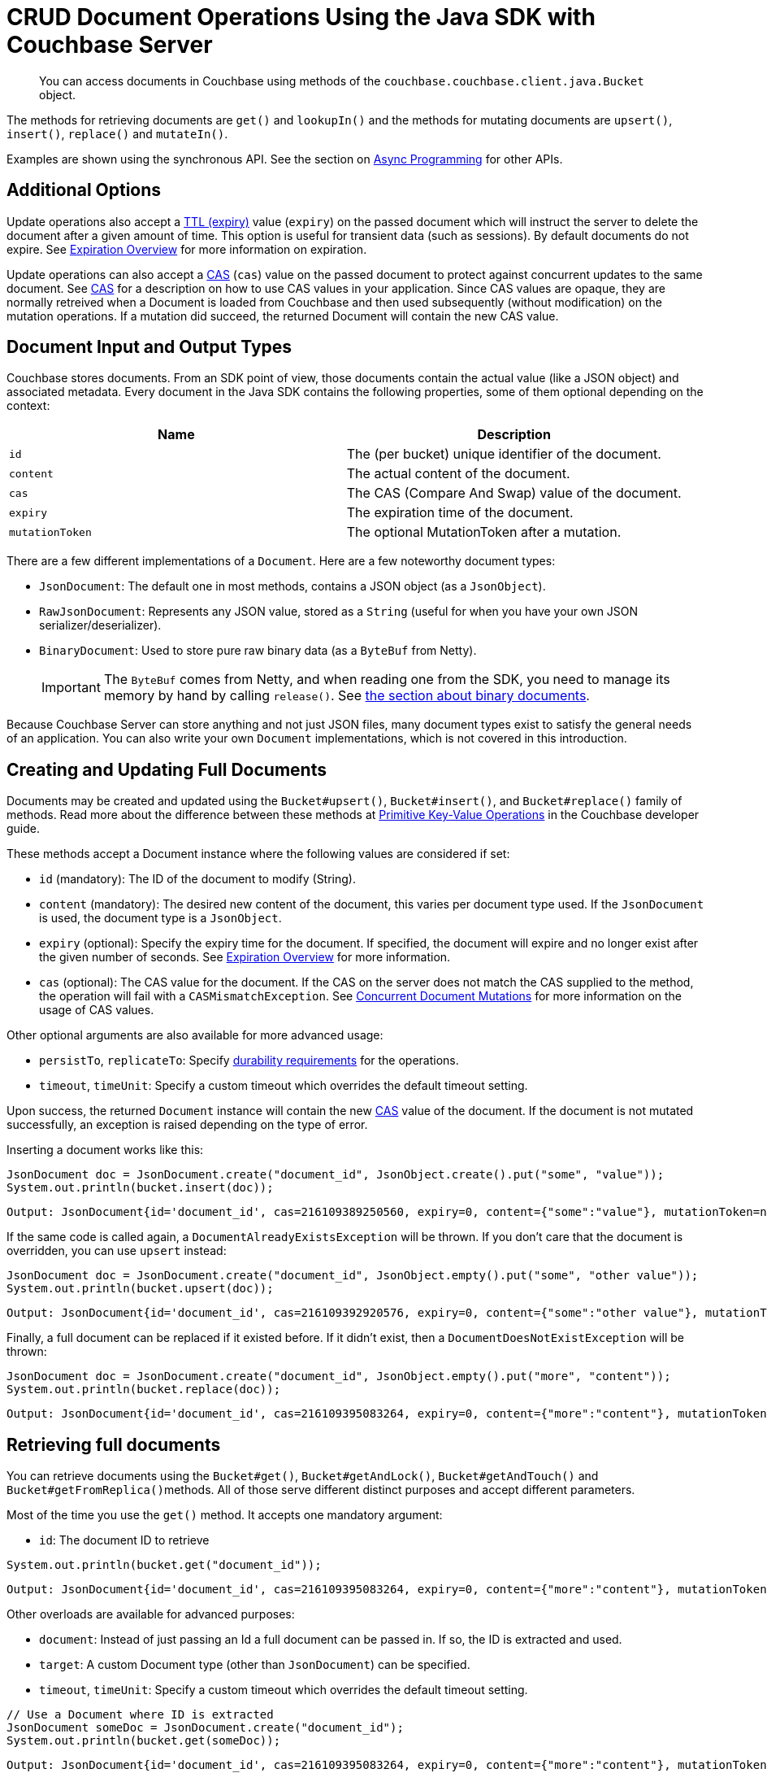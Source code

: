 = CRUD Document Operations Using the Java SDK with Couchbase Server
:navtitle: Document Operations
:page-topic-type: concept

[abstract]
You can access documents in Couchbase using methods of the [.api]`couchbase.couchbase.client.java.Bucket` object.

The methods for retrieving documents are [.api]`get()` and [.api]`lookupIn()` and the methods for mutating documents are [.api]`upsert()`, [.api]`insert()`, [.api]`replace()` and [.api]`mutateIn()`.

Examples are shown using the synchronous API.
See the section on xref:async-programming.adoc[Async Programming] for other APIs.

[#java-additional-options]
== Additional Options

Update operations also accept a xref:core-operations.adoc#expiry[TTL (expiry)] value ([.param]`expiry`) on the passed document which will instruct the server to delete the document after a given amount of time.
This option is useful for transient data (such as sessions).
By default documents do not expire.
See xref:core-operations.adoc#expiry[Expiration Overview] for more information on expiration.

Update operations can also accept a xref:concurrent-mutations-cluster.adoc[CAS] ([.param]`cas`) value on the passed document to protect against concurrent updates to the same document.
See xref:concurrent-mutations-cluster.adoc[CAS] for a description on how to use CAS values in your application.
Since CAS values are opaque, they are normally retreived when a Document is loaded from Couchbase and then used subsequently (without modification) on the mutation operations.
If a mutation did succeed, the returned Document will contain the new CAS value.

[#java-mutation-input]
== Document Input and Output Types

Couchbase stores documents.
From an SDK point of view, those documents contain the actual value (like a JSON object) and associated metadata.
Every document in the Java SDK contains the following properties, some of them optional depending on the context:

|===
| Name | Description

| `id`
| The (per bucket) unique identifier of the document.

| `content`
| The actual content of the document.

| `cas`
| The CAS (Compare And Swap) value of the document.

| `expiry`
| The expiration time of the document.

| `mutationToken`
| The optional MutationToken after a mutation.
|===

There are a few different implementations of a `Document`.
Here are a few noteworthy document types:

* [.api]`JsonDocument`: The default one in most methods, contains a JSON object (as a `JsonObject`).
* [.api]`RawJsonDocument`: Represents any JSON value, stored as a `String` (useful for when you have your own JSON serializer/deserializer).
* [.api]`BinaryDocument`: Used to store pure raw binary data (as a `ByteBuf` from Netty).
+
IMPORTANT: The `ByteBuf` comes from Netty, and when reading one from the SDK, you need to manage its memory by hand by calling `release()`.
See <<java-binary-document,the section about binary documents>>.

Because Couchbase Server can store anything and not just JSON files, many document types exist to satisfy the general needs of an application.
You can also write your own `Document` implementations, which is not covered in this introduction.

[#java-creating-updating-full-docs]
== Creating and Updating Full Documents

Documents may be created and updated using the [.api]`Bucket#upsert()`, [.api]`Bucket#insert()`, and [.api]`Bucket#replace()` family of methods.
Read more about the difference between these methods at xref:core-operations.adoc#crud-overview[Primitive Key-Value Operations] in the Couchbase developer guide.

These methods accept a Document instance where the following values are considered if set:

* [.param]`id` (mandatory): The ID of the document to modify (String).
* [.param]`content` (mandatory): The desired new content of the document, this varies per document type used.
If the `JsonDocument` is used, the document type is a `JsonObject`.
* [.param]`expiry` (optional): Specify the expiry time for the document.
If specified, the document will expire and no longer exist after the given number of seconds.
See xref:core-operations.adoc#expiry[Expiration Overview] for more information.
* [.param]`cas` (optional): The CAS value for the document.
If the CAS on the server does not match the CAS supplied to the method, the operation will fail with a [.api]`CASMismatchException`.
See xref:concurrent-mutations-cluster.adoc[Concurrent Document Mutations] for more information on the usage of CAS values.

Other optional arguments are also available for more advanced usage:

* [.param]`persistTo`, [.param]`replicateTo`: Specify xref:durability.adoc[durability requirements] for the operations.
* [.param]`timeout`, [.param]`timeUnit`: Specify a custom timeout which overrides the default timeout setting.

Upon success, the returned [.api]`Document` instance will contain the new xref:concurrent-mutations-cluster.adoc[CAS] value of the document.
If the document is not mutated successfully, an exception is raised depending on the type of error.

Inserting a document works like this:

[source,java]
----
JsonDocument doc = JsonDocument.create("document_id", JsonObject.create().put("some", "value"));
System.out.println(bucket.insert(doc));
----

....
Output: JsonDocument{id='document_id', cas=216109389250560, expiry=0, content={"some":"value"}, mutationToken=null}
....

If the same code is called again, a `DocumentAlreadyExistsException` will be thrown.
If you don't care that the document is overridden, you can use [.api]`upsert` instead:

[source,java]
----
JsonDocument doc = JsonDocument.create("document_id", JsonObject.empty().put("some", "other value"));
System.out.println(bucket.upsert(doc));
----

....
Output: JsonDocument{id='document_id', cas=216109392920576, expiry=0, content={"some":"other value"}, mutationToken=null}
....

Finally, a full document can be replaced if it existed before.
If it didn't exist, then a `DocumentDoesNotExistException` will be thrown:

[source,java]
----
JsonDocument doc = JsonDocument.create("document_id", JsonObject.empty().put("more", "content"));
System.out.println(bucket.replace(doc));
----

....
Output: JsonDocument{id='document_id', cas=216109395083264, expiry=0, content={"more":"content"}, mutationToken=null}
....

[#java-retrieving-full-docs]
== Retrieving full documents

You can retrieve documents using the [.api]`Bucket#get()`, [.api]`Bucket#getAndLock()`, [.api]`Bucket#getAndTouch()` and [.api]``Bucket#getFromReplica()``methods.
All of those serve different distinct purposes and accept different parameters.

Most of the time you use the [.api]`get()` method.
It accepts one mandatory argument:

* [.param]`id`: The document ID to retrieve

[source,java]
----
System.out.println(bucket.get("document_id"));
----

....
Output: JsonDocument{id='document_id', cas=216109395083264, expiry=0, content={"more":"content"}, mutationToken=null}
....

Other overloads are available for advanced purposes:

* [.param]`document`: Instead of just passing an Id a full document can be passed in.
If so, the ID is extracted and used.
* [.param]`target`: A custom Document type (other than `JsonDocument`) can be specified.
* [.param]`timeout`, [.param]`timeUnit`: Specify a custom timeout which overrides the default timeout setting.

[source,java]
----
// Use a Document where ID is extracted
JsonDocument someDoc = JsonDocument.create("document_id");
System.out.println(bucket.get(someDoc));
----

....
Output: JsonDocument{id='document_id', cas=216109395083264, expiry=0, content={"more":"content"}, mutationToken=null}
....

[source,java]
----
// A custom Document type, here it returns the plain raw JSON String, encoded.
RawJsonDocument doc = bucket.get("document_id", RawJsonDocument.class);
String content = doc.content();
System.out.println(content);
----

....
Output: {"more":"content"}
....

[source,java]
----
// Wait only 1 second instead of the default timeout
JsonDocument doc = bucket.get("document_id", 1, TimeUnit.SECONDS);
----

It is also possible to read from a replica if you want to explicitly trade availability for consistency during the timeframe when the active partition is not reachable (for example during a node failure or netsplit).

`getFromReplica` has one mandatory argument as well:

* [.param]`id`: The document ID to retrieve

Since you can have 0 to 3 replicas (and they can change at runtime of your application) the `getFromReplica` returns Lists or Iterators.
It is recommended to use the Iterator APIs since they provide more flexibility during error conditions (since only partial responses may be retreived).

[source,java]
----
Iterator<JsonDocument> docIter = bucket.getFromReplica("document_id");
while(docIter.hasNext()) {
    JsonDocument replicaDoc = docIter.next();
    System.out.println(replicaDoc);
}
----

Other overloads are available for advanced purposes:

* [.param]`replicaMode`: Allows to configure from which replicas to read from (defaults to all).
* [.param]`document`: Instead of just passing an Id a full document can be passed in.
If so, the ID is extracted and used.
* [.param]`target`: A custom Document type (other than `JsonDocument`) can be specified.
* [.param]`timeout`, [.param]`timeUnit`: Specify a custom timeout which overrides the default timeout setting.

TIP: In general, always use the [.param]`ReplicaMode.ALL` option and not [.param]`ReplicaMode.FIRST` and similar to just get the first replica.
The reason is that is that ALL will also try the active node, leading to more reliable behavior during failover.
If you just need the first replica use the iterator approach and `break;` once you have enough data from the replicas.

IMPORTANT: Since a replica is updated asynchronously and eventually consistent, reading from it may return stale and/or outdated results!

If you need to use pessimistic write locking on a document you can use the [.param]`getAndLock` which will retreive the document if it exists and also return its [.param]`CAS` value.
You need to provide a time that the document is maximum locked (and the server will unlock it then) if you don't update it with the valid cas.
Also note that this is a pure write lock, reading is still allowed.

[source,java]
----
// Get and Lock for max of 10 seconds
JsonDocument ownedDoc = bucket.getAndLock("document_id", 10);

// Do something with your document
JsonDocument modifiedDoc = modifyDocument(ownedDoc);

// Write it back with the correct CAS
bucket.replace(modifiedDoc);
----

If the document is locked already and you are trying to lock it again you will receive a `TemporaryLockFailureException`.

It is also possible to fetch the document and reset its expiration value at the same time.
See xref:document-operations.adoc#java-modifying-expiration[Modifying Expiration] for more information.

[#java-removing-full-docs]
== Removing full documents

You can remove documents using the [.api]`Bucket.remove()` method.
This method takes a single mandatory argument:

* [.param]`id`: The ID of the document to remove.

Some additional options:

* [.param]`persistTo`, [.param]`replicateTo`: Specify xref:durability.adoc[durability requirements] for the operations.
* [.param]`timeout`, [.param]`timeUnit`: Specify a custom timeout which overrides the default timeout setting.

If the `cas` value is set on the Document overload, it is used to provide optimistic currency, very much like the `replace` operation.

[source,java]
----
// Remove the document
JsonDocument removed = bucket.remove("document_id");
----

[source,java]
----
JsonDocument loaded = bucket.get("document_id");

// Remove and take the CAS into account
JsonDocument removed = bucket.remove(loaded);
----

[#java-modifying-expiration]
== Modifying expiration

Many methods support setting the expiry value as part of their other primary operations:

* [.api]`Bucket#touch`: Resets the expiry time for the given document ID to the value provided.
* [.api]`Bucket#getAndTouch`: Fetches the document and resets the expiry to the given value provided.
* [.api]`Bucket#insert`, [.api]`Bucket#upsert`, [.api]`Bucket#replace`: Stores the expiry value alongside the actual mutation when set on the `Document` instance.

The following example stores a document with an expiry, waits a bit longer and as a result no document is found on the subsequent get:

[source,java]
----
int expiry = 2; // seconds
JsonDocument stored = bucket.upsert(
    JsonDocument.create("expires", expiry, JsonObject.create().put("some", "value"))
);

Thread.sleep(3000);

System.out.println(bucket.get("expires"));
----

....
null
....

You may also use the [.api]`Bucket#touch()` method to modify expiration without fetching or modifying the document:

----
bucket.touch("expires", 2);
----

[#java-atomic-modifications]
== Atomic Document Modifications

Additional atomic document modifications can be performing using the Java SDK.
You can modify a xref:core-operations.adoc#devguide_kvcore_counter_generic[counter document] using the [.api]`Bucket.counter()` method.
You can also use the [.api]`Bucket.append()` and [.api]`Bucket.prepend()` methods to perform xref:core-operations.adoc#devguide_kvcore_append_prepend_generic[raw byte concatenation].

[#java-batching-ops]
== Batching Operations

Since the Java SDK uses RxJava as its asynchronous foundation, all operations can be xref:batching-operations.adoc[batched] in the SDK using the xref:async-programming.adoc[asynchronous API] via `bucket.async()` (and optionally revert back to blocking).

For implicit batching use these operators: `Observable.just()` or `Observable.from()` to generate an observable that contains the data you want to batch on.
`flatMap()` to send those events against the Couchbase Java SDK and merge the results asynchronously.
`last()` if you want to wait until the last element of the batch is received.
`toList()` if you care about the responses and want to aggregate them easily.
If you have more than one subscriber, use `cache()` to prevent accessing the network over and over again with every subscribe.

The following example creates an observable stream of 6 keys to load in a batch, asynchronously fires off `get()` requests against the SDK (notice the `+bucket.async().get(...)+`), waits until the last result has arrived, and then converts the result into a list and blocks at the very end.
This pattern can be reused for mutations like `upsert` (as shown further down):

[source,java]
----
Cluster cluster = CouchbaseCluster.create();
Bucket bucket = cluster.openBucket();

List<JsonDocument> foundDocs = Observable
    .just("key1", "key2", "key3", "key4", "inexistentDoc", "key5")
    .flatMap(new Func1<String, Observable<JsonDocument>>() {
        @Override
        public Observable<JsonDocument> call(String id) {
            return bucket.async().get(id);
        }
    })
    .toList()
    .toBlocking()
    .single();

for (JsonDocument doc : foundDocs) {
    System.out.println(doc.id());
}
----

....
key1
key2
key3
key4
key5
....

Note that this always returns a list, but it may contain 0 to 6 documents (here 5) depending on how many are actually found.
Also, at the very end the observable is converted into a blocking one, but everything before that, including the network calls and the aggregation, is happening completely asynchronously.

Inside the SDK, this provides much more efficient resource utilization because the requests are very quickly stored in the internal Request RingBuffer and the I/O threads are able to pick batches as large as they can.
Afterward, whatever server returns a result first it is stored in the list, so there is no serialization of responses going on.

Batching mutations: The previous Java SDK only provided bulk operations for get().
With the techniques shown above, you can perform any kind of operation as a batch operation.
The following code generates a number of fake documents and inserts them in one batch.
Note that you can decide to either collect the results with `toList()` as shown above or just use `last()` as shown here to wait until the last document is properly inserted:

[source,java]
----
// Generate a number of dummy JSON documents
int docsToCreate = 100;
List<JsonDocument> documents = new ArrayList<JsonDocument>();
for (int i = 0; i < docsToCreate; i++) {
    JsonObject content = JsonObject.create()
        .put("counter", i)
        .put("name", "Foo Bar");
    documents.add(JsonDocument.create("doc-"+i, content));
}

// Insert them in one batch, waiting until the last one is done.
Observable
    .from(documents)
    .flatMap(new Func1<JsonDocument, Observable<JsonDocument>>() {
        @Override
        public Observable<JsonDocument> call(final JsonDocument docToInsert) {
            return bucket.async().insert(docToInsert);
        }
    })
    .last()
    .toBlocking()
    .single();
----

[#java-subdocs]
== Operating with Sub-Documents

TIP: Sub-Document API is available starting Couchbase Server version 4.5.
See xref:subdocument-operations.adoc[Sub-Document Operations] for an overview.

Sub-document operations save network bandwidth by allowing you to specify _paths_ of a document to be retrieved or updated.
The document is parsed on the server and only the relevant sections (indicated by _paths_) are transferred between client and server.
You can execute xref:subdocument-operations.adoc[sub-document] operations in the Java SDK using the [.api]`Bucket#lookupIn()` and [.api]`Bucket#mutateIn()` methods.

Each of these methods accepts a [.param]`key` as its mandatory first argument and give you a builder that you can use to chain several _command specifications_, each specifying the path to be impacted by the specified operation and a document field operand.
You may find all the operations in the [.api]`LookupInBuilder` and [.api]`MutateInBuilder` classes.

[source,java]
----
bucket.lookupIn("docid")
    .get("path.to.get")
    .exists("check.path.exists")
    .execute();

boolean createParents = true;
bucket.mutateIn("docid")
    .upsert("path.to.upsert", value, createParents)
    .remove("path.to.del"))
    .execute();
----

All sub-document operations return a special [.api]`DocumentFragment` object rather than a [.api]`Document`.
It shares the `id()`, `cas()` and `mutationToken()` fields of a document, but in contrast with a normal [.api]`Document` object, a [.api]`DocumentFragment` object contains multiple results with multiple statuses, one result/status pair for every input operation.
So it exposes method to get the `content()` and `status()` of each spec, either by index or by path.
It also allows to check that a response for a particular spec `exists()`:

[source,java]
----
DocumentFragment<Lookup> res =
bucket.lookupIn("docid")
    .get("foo")
    .exists("bar")
    .exists("baz")
    .execute();

// First result
res.content("foo");
// or
res.content(0);
----

Using the `+content(...)+` methods will raise an exception if the individual spec did not complete successfully.
You can also use the `+status(...)+` methods to return an error code (a [.api]`ResponseStatus`) rather than throw an exception.

[#java-formats-non-json]
== Formats and Non-JSON Documents

TIP: See xref:nonjson.adoc[Non-JSON Documents] for a general overview of using non-JSON documents with Couchbase

The Java SDK defines several concrete implementations of a [.api]`Document` to represent the various data types that it can store.
Here is the complete list of document types:

.Documents with JSON content
|===
| Document Name | Description

| [.api]`JsonDocument`
| The default, which has a [.api]`JsonObject` at the top level content.

| [.api]`RawJsonDocument`
| Stores any JSON value and should be used if custom JSON serializers such as Jackson or GSON are already in use.

| [.api]`JsonArrayDocument`
| Similar to JsonDocument, but has a [.api]`JsonArray` at the top level content.

| [.api]`JsonBooleanDocument`
| Stores JSON-compatible Boolean values.

| [.api]`JsonLongDocument`
| Stores JSON compatible long (number) values.

| [.api]`JsonDoubleDocument`
| Stores JSON compatible double (number) values.

| [.api]`JsonStringDocument`
| Stores JSON compatible [.api]`String` values.
Input is automatically wrapped with quotes when stored.

| [.api]`EntityDocument`
| Used with the [.api]`Repository` implementation to write and read POJOs into JSON and back.
|===

.Documents with other content
|===
| Document Name | Description

| [.api]`BinaryDocument`
| Can be used to store arbitrary binary data.

| [.api]`SerializableDocument`
| Stores objects that implement [.api]`Serializable` through default Java object serialization.

| [.api]`LegacyDocument`
| Uses the [.api]`Transcoder` from the 1.x SDKs and can be used for full cross-compatibility between the old and new versions.

| [.api]`StringDocument`
| Can be used to store arbitrary strings.
They will not be quoted, but stored as-is and flagged as "String".
|===

You can implement a custom document type and associated transcoder if none of the pre-configured options are suitable for your application.
A custom transcoder converts intputs to their serialized forms, and deserializes encoded data based on the item flags.
There is an [.api]`AbstractTranscoder` that can serve as the basis for a custom implementation, and custom transcoders should be registered with a [.api]`Bucket` when calling [.api]`Cluster#openBucket` (a list of custom transcoders can be passed in one of the overloads).

[#java-binary-document]
== Correctly Managing BinaryDocuments

The `BinaryDocument` can be used to store and read arbitrary bytes.
It is the only default codec that directly exposes the underlying low-level Netty `ByteBuf` objects.

IMPORTANT: Because the raw data is exposed, it is important to free it after it has been properly used.
Not freeing it will result in increased garbage collection and memory leaks and should be avoided by all means.
See <<binary-memory>>.

Because binary data is arbitrary anyway, it is backward compatible with the old SDK regarding flags so that it can be read and written back and forth.
Make sure it is not compressed in the old SDK and that the same encoding and decoding process is used on the application side to avoid data corruption.

Here is some demo code that shows how to write and read raw data.
The example writes binary data, reads it back, and then frees the pooled resources:

[source,java]
----
// Create buffer out of a string
ByteBuf toWrite = Unpooled.copiedBuffer("Hello World", CharsetUtil.UTF_8);

// Write it
bucket.upsert(BinaryDocument.create("binaryDoc", toWrite));

// Read it back
BinaryDocument read = bucket.get("binaryDoc", BinaryDocument.class);

// Print it
System.out.println(read.content().toString(CharsetUtil.UTF_8));

// Free the resources
ReferenceCountUtil.release(read.content());
----

[#binary-memory]
== Correctly Managing Buffers

`BinaryDocument` allows users to get the rawest form of data out of Couchbase.
It  exposes Netty's `ByteBuf`, byte buffers that can have various characteristics (on- or off-heap, pooled or unpooled).
In general, buffers created by the SDK are pooled and off heap.
You can disable the pooling in the `CouchbaseEnvironment` if you absolutely need that.

As a consequence, the memory associated with the ByteBuf must be a little bit more managed by the developer than usual in Java.

Most notably, these byte buffers are reference counted, and you need to know three main methods associated to buffer management:

* `refCnt()` gives you the current reference count.
When it hits 0, the buffer is released back to its original pool, and it cannot be used anymore.
* `release()` will decrease the reference count by 1 (by default).
* `retain()` is the inverse of release, allowing you to prepare for multiple consumptions by external methods that you know will each release the buffer.

You can also use `ReferenceCountUtil.release(something)` if you don't want to check if `something` is actually a `ByteBuf` (will do nothing if it's not something that is [.api]`ReferenceCounted`).

IMPORTANT: The SDK bundles the Netty dependency into a different package so that it doesn't clash with a dependency to another version of Netty you may have.
As such, you need to use the classes and packages provided by the SDK (`com.couchbase.client.deps.io.netty`) when interacting with the API.
For example, the `ByteBuf` for the content of a `BinaryDocument` is a `com.couchbase.client.deps.io.netty.buffer.ByteBuf`.

*What happens if I don't release?*

Basically, you leak memory\... Netty will by default inspect a small percentage of `ByteBuf` creations and usage to try and detect leaks (in which case it will output a log, look for the "LEAK" keyword).

You can tune that to be more eagerly monitoring all buffers by calling `ResourceLeakDetector.setLevel(PARANOID)`.

IMPORTANT: Note that this incurs quite an overhead and should only be activated in tests.
In production (prod), setting it to `ADVANCED` is not as heavy as paranoid and can be a good middle ground.

*What happens if I release twice (or the SDK releases once more after I do)?*

Netty will throw `IllegalReferenceCountException`.
The buffer that has RefCnt = 0 cannot be interacted with anymore since it means it has been freed back into the pool.

*When must I release?*

When the SDK creates a `BinaryDocument` for you, basically GET-type operations.

Mutative operations, on the other hand, will take care of the buffer you pass in for you, at the time the buffer is written on the wire.

*When must I usually retain?*

When you do a write, the buffer will usually be released by the SDK calling `release()`.
But if you implement a kind of fallback behavior (for instance attempt to `insert()` a doc, catch `DocumentAlreadyExistException` and then fallback to an `update()` instead), that means the SDK would attempt to release twice, which won't work.

In this case you can `retain()` the buffer before the first attempt, let the catch block do the extra release if something goes wrong.
You have to manage the extra release if the first write succeeds, and think about catching other possible exceptions (here also an extra release is needed):

[source,java]
----
byteBuffer.retain(); //prepare for potential multi usage (+1 refCnt, refCnt = 2)
try {
   bucket.append(document);
   // refCnt = 2 on success
   byteBuffer.release(); //refCnt = 1
} catch (DocumentDoesNotExistException dneException) {
   // buffer is released on errors, refCnt = 1
   //second usage will also release, but we want to be at refCnt = 1 for the finally block
   byteBuffer.retain(); //refCnt = 2
   bucket.insert(document); //refCnt = 1
} // other uncaught errors will still cause refCnt to be released down to 1
finally {
   //we made sure that at this point refCnt = 1 in any case (success, caught exception, uncaught exception)
   byteBuffer.release(); //refCnt = 0, returned to the pool
}
----
